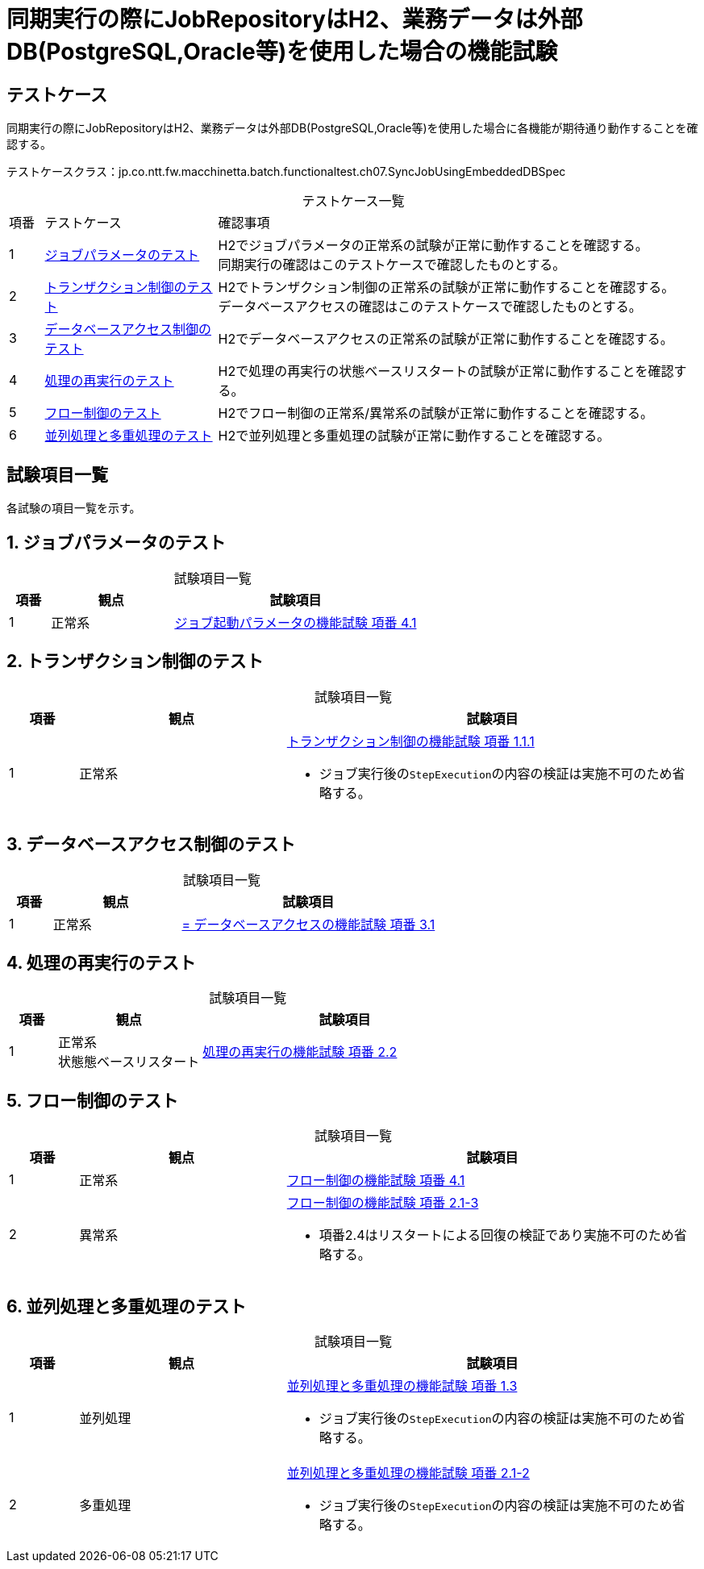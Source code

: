 = 同期実行の際にJobRepositoryはH2、業務データは外部DB(PostgreSQL,Oracle等)を使用した場合の機能試験
:table-caption!:
:icons: font

== テストケース

同期実行の際にJobRepositoryはH2、業務データは外部DB(PostgreSQL,Oracle等)を使用した場合に各機能が期待通り動作することを確認する。

テストケースクラス：jp.co.ntt.fw.macchinetta.batch.functionaltest.ch07.SyncJobUsingEmbeddedDBSpec

[cols="5,25,70a", options="headers"]
.テストケース一覧
|===
|項番
|テストケース
|確認事項

|1
|<<JobParameter>>
|H2でジョブパラメータの正常系の試験が正常に動作することを確認する。 +
同期実行の確認はこのテストケースで確認したものとする。

|2
|<<Transaction>>
|H2でトランザクション制御の正常系の試験が正常に動作することを確認する。 +
データベースアクセスの確認はこのテストケースで確認したものとする。

|3
|<<DBAccess>>
|H2でデータベースアクセスの正常系の試験が正常に動作することを確認する。

|4
|<<ReProcessing>>
|H2で処理の再実行の状態ベースリスタートの試験が正常に動作することを確認する。

|5
|<<FlowControll>>
|H2でフロー制御の正常系/異常系の試験が正常に動作することを確認する。

|6
|<<ParallelAndMultiple>>
|H2で並列処理と多重処理の試験が正常に動作することを確認する。
|===

== 試験項目一覧
各試験の項目一覧を示す。

:sectnums:
:leveloffset: -1

[[JobParameter]]
=== ジョブパラメータのテスト

[cols="10,30,60a", options="header"]
.試験項目一覧
|===
|項番
|観点
|試験項目

|1
|正常系
|<<Ch04_JobParameter.adoc#combinationParametersAndProperties,ジョブ起動パラメータの機能試験 項番 4.1>>
|===

[[Transaction]]
=== トランザクション制御のテスト

[cols="10,30,60a", options="header"]
.試験項目一覧
|===
|項番
|観点
|試験項目

|1
|正常系
|<<Ch05_Transaction.adoc#chunkModel,トランザクション制御の機能試験 項番 1.1.1>>

* ジョブ実行後の``StepExecution``の内容の検証は実施不可のため省略する。
|===

[[DBAccess]]
=== データベースアクセス制御のテスト

[cols="10,30,60a", options="header"]
.試験項目一覧
|===
|項番
|観点
|試験項目

|1
|正常系
|<<Ch05_DBAccess.adoc#itemProcessorAndListener,= データベースアクセスの機能試験 項番 3.1>>
|===

[[ReProcessing]]
=== 処理の再実行のテスト

[cols="10,30,60a", options="header"]
.試験項目一覧
|===
|項番
|観点
|試験項目

|1
|正常系 +
状態態ベースリスタート
|<<Ch06_ReProcessing.adoc#restart,処理の再実行の機能試験 項番 2.2>>
|===

[[FlowControll]]
=== フロー制御のテスト

[cols="10,30,60a", options="header"]
.試験項目一覧
|===
|項番
|観点
|試験項目

|1
|正常系
|<<Ch08_FlowControl.adoc#PassingDataToFutureSteps,フロー制御の機能試験 項番 4.1>>

|2
|異常系
|<<Ch08_FlowControl.adoc#ConditionalFlow,フロー制御の機能試験 項番 2.1-3>>

* 項番2.4はリスタートによる回復の検証であり実施不可のため省略する。
|===

[[ParallelAndMultiple]]
=== 並列処理と多重処理のテスト

[cols="10,30,60a", options="header"]
.試験項目一覧
|===
|項番
|観点
|試験項目

|1
|並列処理
|<<Ch08_ParallelAndMultiple.adoc#ParallelStep,並列処理と多重処理の機能試験 項番 1.3>>

* ジョブ実行後の``StepExecution``の内容の検証は実施不可のため省略する。

|2
|多重処理
|<<Ch08_ParallelAndMultiple.adoc#combinationParametersAndProperties,並列処理と多重処理の機能試験 項番 2.1-2>>

* ジョブ実行後の``StepExecution``の内容の検証は実施不可のため省略する。
|===